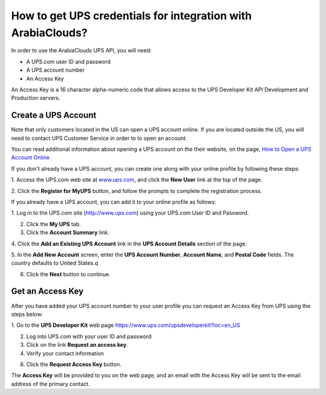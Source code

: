 =====================================================
How to get UPS credentials for integration with ArabiaClouds?
=====================================================

In order to use the ArabiaClouds UPS API, you will need:

- A UPS.com user ID and password

- A UPS account number

- An Access Key

An Access Key is a 16 character alpha-numeric code that allows access to
the UPS Developer Kit API Development and Production servers.

Create a UPS Account
=====================

Note that only customers located in the US can open a UPS account online. 
If you are located outside the US, you will need to contact UPS Customer 
Service in order to to open an account.

You can read additional information about opening a UPS account on the 
their website, on the page, 
`How to Open a UPS Account Online <https://www.ups.com/content/us/en/resources/sri/openaccountonline.html?srch_pos=2&srch_phr=open+ups+account>`_ 

If you don't already have a UPS account, you can create one along with 
your online profile by following these steps:

1. Access the UPS.com web site at
`www.ups.com <http://www.ups.com/>`__, and click the **New User** link
at the top of the page.

2. Click the **Register for MyUPS** button, and follow the prompts to
complete the registration process.

If you already have a UPS account, you can add it to your online profile as follows: 

1. Log in to the UPS.com site
(`http://www.ups.com <http://www.ups.com/>`__) using your UPS.com User
ID and Password.

2. Click the **My UPS** tab.

3. Click the **Account Summary** link.

4. Click the **Add an Existing UPS Account** link in the **UPS Account Details**
section of the page.

5. In the **Add New Account** screen, enter the **UPS Account Number**, 
**Account Name**, and **Postal Code** fields. The country defaults to
United States.q

6. Click the **Next** button to continue.

Get an Access Key
=================

After you have added your UPS account number to your user profile you
can request an Access Key from UPS using the steps below:

1. Go to the **UPS Developer Kit** web page
`https://www.ups.com/upsdeveloperkit?loc=en\_US <https://www.ups.com/upsdeveloperkit?loc=en_US>`__

2. Log into UPS.com with your user ID and password

3. Click on the link **Request an access key**.

4. Verify your contact information

6. Click the **Request Access Key** button.

The **Access Key** will be provided to you on the web page,
and an email with the Access Key will be sent to the email address of
the primary contact.
